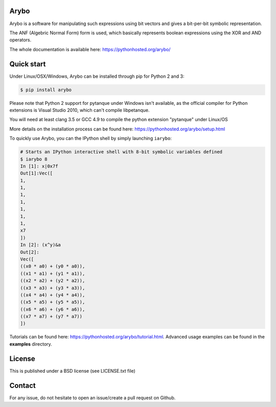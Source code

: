 Arybo
=====

Arybo is a software for manipulating such expressions using bit vectors and
gives a bit-per-bit symbolic representation.

The ANF (Algebric Normal Form) form is used, which basically represents boolean
expressions using the XOR and AND operators.

The whole documentation is available here: https://pythonhosted.org/arybo/

Quick start
===========

Under Linux/OSX/Windows, Arybo can be installed through pip for Python 2 and 3:

.. code::

   $ pip install arybo

Please note that Python 2 support for pytanque under Windows isn't available, as the
official compiler for Python extensions is Visual Studio 2010, which can't
compile libpetanque.

You will need at least clang 3.5 or GCC 4.9 to compile the python extension
"pytanque" under Linux/OS

More details on the installation process can be found here: https://pythonhosted.org/arybo/setup.html

To quickly use Arybo, you can the IPython shell by simply launching ``iarybo``:

.. code::

   # Starts an IPython interactive shell with 8-bit symbolic variables defined
   $ iarybo 8
   In [1]: x|0x7f
   Out[1]:Vec([
   1,
   1,
   1,
   1,
   1,
   1,
   1,
   x7
   ])
   In [2]: (x^y)&a
   Out[2]: 
   Vec([
   ((x0 * a0) + (y0 * a0)),
   ((x1 * a1) + (y1 * a1)),
   ((x2 * a2) + (y2 * a2)),
   ((x3 * a3) + (y3 * a3)),
   ((x4 * a4) + (y4 * a4)),
   ((x5 * a5) + (y5 * a5)),
   ((x6 * a6) + (y6 * a6)),
   ((x7 * a7) + (y7 * a7))
   ])

Tutorials can be found here: https://pythonhosted.org/arybo/tutorial.html.
Advanced usage examples can be found in the **examples** directory. 

License
=======

This is published under a BSD license (see LICENSE.txt file)

Contact
=======

For any issue, do not hesitate to open an issue/create a pull request on Github.
